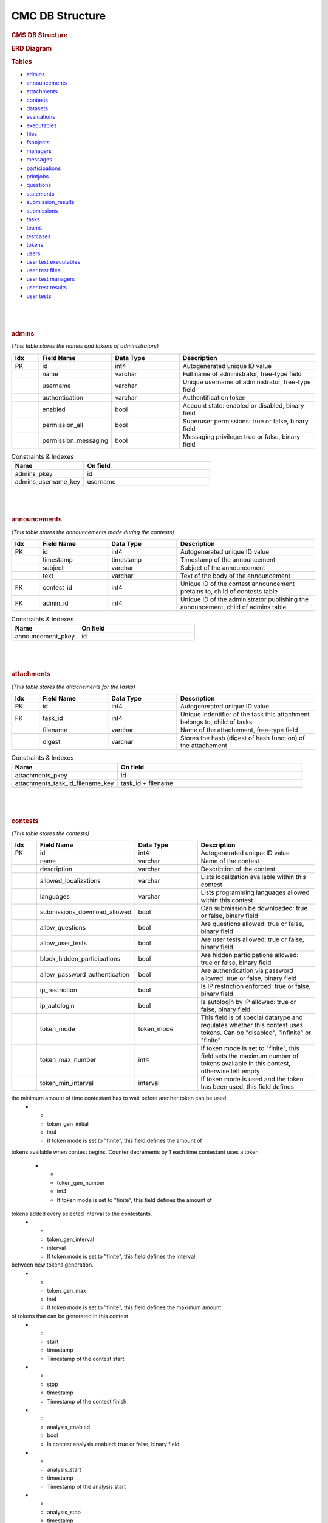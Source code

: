 ================
CMC DB Structure
================

.. container::

   .. rubric:: CMS DB Structure
      :name: cms-db-structure
      :class: text-center

   .. rubric:: ERD Diagram
      :name: erd-diagram

   |ERD Diagram|
   
   .. rubric:: Tables
      :name: tables

   -  `admins <#admins>`__
   -  `announcements <#announcements>`__
   -  `attachments <#attachments>`__
   -  `contests <#contests>`__
   -  `datasets <#datasets>`__
   -  `evaluations <#evaluations>`__
   -  `executables <#executables>`__
   -  `files <#files>`__
   -  `fsobjects <#fsobjects>`__
   -  `managers <#managers>`__
   -  `messages <#messages>`__
   -  `participations <#participations>`__
   -  `printjobs <#printjobs>`__
   -  `questions <#questions>`__
   -  `statements <#statements>`__
   -  `submission_results <#submission_results>`__
   -  `submissions <#submissions>`__
   -  `tasks <#tasks>`__
   -  `teams <#teams>`__
   -  `testcases <#testcases>`__
   -  `tokens <#tokens>`__
   -  `users <#users>`__
   -  `user test executables <#user_test_executables>`__
   -  `user test files <#user_test_files>`__
   -  `user test managers <#user_test_managers>`__
   -  `user test results <#user_test_results>`__
   -  `user tests <#user_tests>`__

.. container:: row justify-content-center p-5

| 
| 
| 

.. container:: col-md-12 mb-5
      :name: admins

      .. rubric:: **admins**
         :name: table-admins

      *(This table stores the names and tokens of administrators)*

.. list-table:: 
   :widths: 10 25 25 50
   :header-rows: 1
   
   * - Idx
     - Field Name
     - Data Type
     - Description
   * - PK
     - id
     - int4
     - Autogenerated unique ID value
   * -
     - name
     - varchar
     - Full name of administrator, free-type field
   * -
     - username
     - varchar
     - Unique username of administrator, free-type field
   * -
     - authentication
     - varchar
     - Authentification token
   * -
     - enabled
     - bool
     - Account state: enabled or disabled, binary field
   * -
     - permission_all
     - bool
     - Superuser permissions: true or false, binary field
   * -
     - permission_messaging
     - bool
     - Messaging privilege: true or false, binary field

.. list-table:: Constraints & Indexes
   :widths: 40 70
   :header-rows: 1

   * - Name
     - On field
   * - admins_pkey
     - id
   * - admins_username_key
     - username

| 
| 
| 

.. container:: col-md-12 mb-5
   :name: announcements

   .. rubric:: **announcements**
      :name: table-announcements

   *(This table stores the announcements made during the contests)*

.. list-table:: 
   :widths: 10 25 25 50
   :header-rows: 1
   
   * - Idx
     - Field Name
     - Data Type
     - Description
   * - PK
     - id
     - int4
     - Autogenerated unique ID value
   * - 
     - timestamp
     - timestamp
     - Timestamp of the announcement
   * - 
     - subject
     - varchar
     - Subject of the announcement
   * - 
     - text
     - varchar
     - Text of the body of the announcement
   * - FK
     - contest_id
     - int4
     - Unique ID of the contest announcement pretains to, child of contests table
   * - FK
     - admin_id
     - int4
     - Unique ID of the administrator publishing the announcement, child of admins table

.. list-table:: Constraints & Indexes
   :widths: 40 70
   :header-rows: 1

   * - Name
     - On field
   * - announcement_pkey
     - id

| 
| 
| 

.. container:: col-md-12 mb-5
   :name: attachments

   .. rubric:: **attachments**
      :name: table-attachments

   *(This table stores the attachements for the tasks)*
   
.. list-table:: 
   :widths: 10 25 25 50
   :header-rows: 1
   
   * - Idx
     - Field Name
     - Data Type
     - Description
   * - PK
     - id
     - int4
     - Autogenerated unique ID value
   * - FK
     - task_id
     - int4
     - Unique indentifier of the task this attachment belongs to, child of tasks
   * - 
     - filename
     - varchar
     - Name of the attachement, free-type field
   * - 
     - digest
     - varchar
     - Stores the hash (digest of hash function) of the attachement

.. list-table:: Constraints & Indexes
   :widths: 40 70
   :header-rows: 1

   * - Name
     - On field
   * - attachments_pkey
     - id
   * - attachments_task_id_filename_key
     - task_id + filename

| 
| 
| 

.. container:: col-md-12 mb-5
   :name: contests

   .. rubric:: **contests**
      :name: table-contests

   *(This table stores the contests)*

.. list-table:: 
   :widths: 10 25 25 50
   :header-rows: 1
   
   * - Idx
     - Field Name
     - Data Type
     - Description
   * - PK
     - id
     - int4
     - Autogenerated unique ID value
   * - 
     - name
     - varchar
     - Name of the contest
   * - 
     - description
     - varchar
     - Description of the contest
   * - 
     - allowed_localizations
     - varchar
     - Lists localization available within this contest
   * - 
     - languages
     - varchar
     - Lists programming languages allowed within this contest
   * - 
     - submissions_download_allowed
     - bool
     - Can submission be downloaded: true or false, binary field
   * - 
     - allow_questions
     - bool
     - Are questions allowed: true or false, binary field
   * - 
     - allow_user_tests
     - bool
     - Are user tests allowed: true or false, binary field
   * - 
     - block_hidden_participations
     - bool
     - Are hidden participations allowed: true or false, binary field
   * - 
     - allow_password_authentication
     - bool
     - Are authentication via password allowed: true or false, binary field
   * - 
     - ip_restriction
     - bool
     - Is IP restriction enforced: true or false, binary field
   * - 
     - ip_autologin
     - bool
     - Is autologin by IP allowed: true or false, binary field
   * - 
     - token_mode
     - token_mode
     - This field is of special datatype and regulates whether this contest uses tokens. Can be "disabled", "infinite" or "finite"
   * - 
     - token_max_number
     - int4
     - If token mode is set to "finite", this field sets the maximum number of tokens available in this contest, otherwise left empty
   * - 
     - token_min_interval
     - interval
     - If token mode is used and the token has been used, this field defines
the minimum amount of time contestant has to wait before another token can be used
   * - 
     - token_gen_initial
     - int4
     - If token mode is set to "finite", this field defines the amount of
tokens available when contest begins. Counter decrements by 1 each time
contestant uses a token
   * - 
     - token_gen_number
     - int4
     - If token mode is set to "finite", this field defines the amount of
tokens added every selected interval to the contestants.
   * - 
     - token_gen_interval
     - interval
     - If token mode is set to "finite", this field defines the interval
between new tokens generation.
   * - 
     - token_gen_max
     - int4
     - If token mode is set to "finite", this field defines the maximum amount
of tokens that can be generated in this contest
   * - 
     - start
     - timestamp
     - Timestamp of the contest start
   * - 
     - stop
     - timestamp
     - Timestamp of the contest finish
   * - 
     - analysis_enabled
     - bool
     - Is contest analysis enabled: true or false, binary field
   * - 
     - analysis_start
     - timestamp
     - Timestamp of the analysis start
   * - 
     - analysis_stop
     - timestamp
     - Timestamp of the analysis finish
   * - 
     - timezone
     - varchar
     - Timezone of the contest
   * - 
     - per_user_time
     - interval
     - If set to non-null value, this fields regulate the amount of time
contestant can participate in the timeframe of the contest
   * - 
     - max_submission_number
     - int4
     - This field sets the maximum number of submission each participant can make per contest
   * - 
     - max_user_test_number
     - int4
     - This field sets the maximum number of tests each participant can make
   * - 
     - min_submission_interval
     - interval
     - The minimum amount of time, in seconds, the user is required to wait
after a submission has been submitted before next one can be submitted
   * - 
     - min_user_test_interval
     - interval
     - The minimum amount of time, in seconds, the user is required to wait
after a test has been submitted before next one can be submitted
   * - 
     - score_precision
     - int4
     - This field sets the precision of the score showed to participants in
amount of decimals in float number

.. list-table:: Constraints & Indexes
   :widths: 40 70
   :header-rows: 1

   * - Name
     - On field
   * - contests_pkey
     - id
   * - contests_name_key
     - name


.. container:: col-md-12 mb-5
   :name: datasets

   .. rubric:: **Table datasets**
      :name: table-datasets

   *(This table stores the datasets)*
   Idx

Field Name
Data Type
Description
PK
id
int4
Autogenerated unique ID value
FK
task_id
int4
Unique indentifier of the task this dataset belongs to, child of tasks
description
varchar
Description of the dataset
autojudge
bool
Is auto judging enabled for this dataset: true or false, binary field
time_limit
float8
If used, sets the time limit on dataset availability
memory_limit
int8
Limits the size of the dataset
task_type
varchar
Stores the type of task this dataset is associated with
task_type_parameters
jsonb
Stores a json of task parameters
score_type
varchar
Type of scoring associated with this dataset
score_type_parameters
jsonb
Stores a json of scoring parameters
Indexes
datasets_id_task_id_key
ON id + task_id
datasets_pkey
ON id
datasets_task_id_description_key
ON task_id + description

.. container:: col-md-12 mb-5
   :name: evaluations

   .. rubric:: Table evaluations
      :name: table-evaluations

   *(This table stores the evaluations)*
   Idx

Field Name
Data Type
Description
PK
id
int4
Autogenerated unique ID value
FK
submission_id
int4
Unique ID of the submission, child of submissions
FK
dataset_id
int4
Unique ID of the dataset, child of datasets
FK
testcase_id
int4
Unique ID of the testcase, child of testcases
outcome
varchar
Stores the outcome of the evaluation
text
varchar
The text of the evaluation, expanding on outcome
execution_time
float8
The amount of CPU time it took to execute the subject of evaluation
execution_wall_clock_time
float8
The total amount of time it took to execute the subject of evaluation
execution_memory
int8
The amount of memory used during evaluation
evaluation_shard
int4
The amount of shards used
evaluation_sandbox
varchar
Sandbox used in evaluation
Indexes
evaluations_pkey
ON id
evaluations_submission_id_dataset_id_testcase_id_key
ON submission_id + dataset_id + testcase_id

.. container:: col-md-12 mb-5
   :name: executables

   .. rubric:: Table executables
      :name: table-executables

   *(This table stores the executables submitted by contestants)*
   Idx

Field Name
Data Type
Description
PK
id
int4
Autogenerated unique ID value
FK
submission_id
int4
Unique ID of the submission, child of submissions
FK
dataset_id
int4
Unique ID of the dataset, child of datasets
filename
varchar
Filename of the executable
digest
varchar
Stores the hash (digest of hash function) of the executable
Indexes
executables_pkey
ON id
executables_submission_id_dataset_id_filename_key
ON submission_id + dataset_id + filename

.. container:: col-md-12 mb-5
   :name: files

   .. rubric:: Table files
      :name: table-files

   *(This table stores the files submitted by contestants)*
   Idx

Field Name
Data Type
Description
PK
id
int4
Autogenerated unique ID value
FK
submission_id
int4
Unique ID of the submission, child of submissions
filename
varchar
Name of the file
digest
varchar
Stores the hash (digest of hash function) of the file
Indexes
files_pkey
ON id
files_submission_id_filename_key
ON submission_id + filename

.. container:: col-md-12 mb-5
   :name: fsobjects

   .. rubric:: Table fsobjects
      :name: table-fsobjects

   *(This table stores the log of object-related events)*
   Idx

Field Name
Data Type
Description
PK
digest
varchar
Stores the hash (digest of hash function) of the event
loid
oid
Unique object ID
description
varchar
Decription of the event
Indexes
fsobjects_pkey
ON digest

.. container:: col-md-12 mb-5
   :name: managers

   .. rubric:: Table managers
      :name: table-managers

   *(This table stores the so-called managers, grading scripts for
   allowed languages per dataset)*
   Idx

Field Name
Data Type
Description
PK
id
int4
Autogenerated unique ID value
FK
dataset_id
int4
Unique ID of the dataset, child of datasets
filename
varchar
The filename of the manager
digest
varchar
Stores the hash (digest of hash function) of the manager
Indexes
managers_pkey
ON id
managers_dataset_id_filename_key
ON dataset_id + filename

.. container:: col-md-12 mb-5
   :name: messages

   .. rubric:: Table messages
      :name: table-messages

   *(This table stores direct messages sent to contestants)*
   Idx

Field Name
Data Type
Description
PK
id
int4
Autogenerated unique ID value
timestamp
timestamp
Timestamp of when the message was sent
subject
varchar
Subject of the message
text
varchar
Text of the message
FK
participation_id
int4
Unique ID of the participant to whom the message was sent, child of
participants
FK
admin_id
int4
Unique ID of the administrator who sent the message, child of
administrators. Can be null
Indexes
messages_pkey
ON id

.. container:: col-md-12 mb-5
   :name: participations

   .. rubric:: Table participations
      :name: table-participations

   *(This table stores the access of users to the contests)*
   Idx

Field Name
Data Type
Description
PK
id
int4
A unique ID of each participation
ip
varchar
If access is login based, then the IP or mask is stored here
starting_time
varchar
the start time of the access
delay_time
varchar
If participation of contestant was delayed, the delay time is stored
here
extra_time
varchar
an extension time for the particular user
password
varchar
a password (plan or encrypted) for accessing a contests
hidden
bool
if '1', then the scores of the user will not be shown in Ranking
unrestricted
bool
If '1', then participation is not restricted
FK
contest_id
int4
Unique ID of the contest, child of contests
FK
user_id
int4
Unique ID of the user, child of users
FK
team_id
int4
Unique ID of the user's team, child of teams
Indexes
participations_pkey
ON id
participations_contest_id_user_id_key
ON contest_id + user_id

.. container:: col-md-12 mb-5
   :name: printjobs

   .. rubric:: Table print jobs
      :name: table-print-jobs

   *(This table stores the print jobs log)*
   Idx

Field Name
Data Type
Description
PK
id
int4
Autogenerated unique ID value
FK
participation_id
int4
Unique participation ID, child of participations
timestamp
timestamp
Timestamp of the print job
filename
varchar
Printed filename
digest
varchar
Stores the hash (digest of hash function) of the printjob
done
bool
Is the print job done: true or false, binary field
status
varchar
Status of the job
Indexes
printjobs_pkey
ON id

.. container:: col-md-12 mb-5
   :name: questions

   .. rubric:: Table questions
      :name: table-questions

   *(This table stores requests and questions from the participants
   during the contest)*
   Idx

Field Name
Data Type
Description
PK
id
int4
Autogenerated unique ID value
question_timestamp
timestamp
Precise timestamp of the request
subject
varchar
Subject of the request or question
text
varchar
The body of the request or question
reply_timestamp
timestamp
Timestamp of the reply by staff
ignored
bool
Is question ignored: true or false, binary field
reply_subject
varchar
The subject of the reply to the question or request
reply_text
varchar
The body of the reply
FK
participation_id
int4
Unique ID of participant, child of participations
FK
admin_id
int4
Unique ID of administrator, child of admins. Can be null
Indexes
questions_pkey
ON id

.. container:: col-md-12 mb-5
   :name: statements

   .. rubric:: Table statements
      :name: table-statements

   *(This table stores task statements in different languages)*
   Idx

Field Name
Data Type
Description
PK
id
int4
Autogenerated unique ID value
FK
task_id
int4
Unique task ID, child of tasks
language
varchar
Language code of the statement
digest
varchar
Stores the hash (digest of hash function) of the statement
Indexes
statements_pkey
ON id
statements_task_id_language_key
ON task_id + language

.. container:: col-md-12 mb-5
   :name: submission_results

   .. rubric:: Table submission_results
      :name: table-submission_results

   *(This table stores the result of each submission)*
   Idx

Field Name
Data Type
Description
FK \| PK
id
int4
Unique ID of the submission, child of submissions, part of Primary Key
FK \| PK
dataset_id
int4
Unique ID of the dataset, child of datasets, part of Primary Key
compilation_outcome
compilation_outcome
Stores the compilation outcome in a special datatype: can be ok or fail
compilation_text
varchar
Stores the status of the compilation
compilation_tries
int4
Stores the compilation tries count
compilation_stdout
varchar
Stores the output of the compilator
compilation_stderr
varchar
Stores the error produced by the compilator
compilation_time
float8
The amount of CPU time spent on compilation
compilation_wall_clock_time
float8
Total amount of time spent on compilation
compilation_memory
int8
The amount of memory used by the compilator
compilation_shard
int4
Shards split by the compilator
compilation_sandbox
varchar
Stores the location of the sandbox used in compilation
evaluation_outcome
evaluation_outcome
Stores the outcome of the evaluation in a special datatype, can be
either OK or null
evaluation_tries
int4
Amount of [additional] evaluation tries
score
float8
Score of the evaluation
score_details
jsonb
Stores json object with scoring details
public_score
float8
Score of the evaluation, available to public
public_score_details
jsonb
Stores json object with public scoring details
ranking_score_details
varchar
Details and ranks
Indexes
submission_results_pkey
ON submission_id + dataset_id

.. container:: col-md-12 mb-5
   :name: submissions

   .. rubric:: Table submissions
      :name: table-submissions

   *(This table stores submission details)*
   Idx

Field Name
Data Type
Description
PK
id
int4
Autogenerated unique ID value
FK
participation_id
int4
Unique ID of the participation, child of participations
FK
task_id
int4
Unique ID of the task, child of tasks
timestamp
timestamp
Precise timestamp of the submission
language
varchar
Programming language of the submission
comment
varchar
Free type field for comments
official
bool
Is the submission official: true or false, binary field
Indexes
submissions_pkey
ON participation_id

.. container:: col-md-12 mb-5
   :name: tasks

   .. rubric:: Table tasks
      :name: table-tasks

   *(This table stores tasks information)*
   Idx

Field Name
Data Type
Description
PK
id
int4
Autogenerated unique ID value
num
int4
Order of this task in the contest
FK
contest_id
int4
Unique ID of the contest this task belongs to, child of contests
name
varchar
Name of the task
title
varchar
Title of the task
submission_format
varchar
Format, in which submissions will be accepted
primary_statements
varchar
Associated primary statement, if available. Most likely to be referring
to the language of the statement
token_mode
token_mode
This field is of special datatype and regulates whether this task uses
tokens. Can be "disabled", "infinite" or "finite"
token_max_number
int4
If token mode is set to "finite", this field sets the maximum number of
tokens available for this task, otherwise left empty
token_min_interval
interval
If token mode is used and the token has been used, this field defines
the minimum amount of time contestant has to wait before another token
can be used
token_gen_initial
int4
If token mode is set to "finite", this field defines the amount of
tokens available when task begins. Counter decrements by 1 each time
contestant uses a token
token_gen_number
int4
If token mode is set to "finite", this field defines the amount of
tokens added every selected interval to the contestants.
token_gen_interval
interval
If token mode is set to "finite", this field defines the interval
between new tokens generation.
token_gen_max
int4
If token mode is set to "finite", this field defines the maximum amount
of tokens that can be generated for this task
max_submission_number
int4
This field sets the maximum number of submission each participant can
make per task
max_user_test_number
int4
This field sets the maximum number of tests each participant can make
per task
min_submission_interval
interval
The minimum amount of time, in seconds, the user is required to wait
after a submission has been submitted before next one can be submitted
min_user_test_interval
interval
The minimum amount of time, in seconds, the user is required to wait
after a test has been submitted before next one can be submitted
feedback_level
varchar
Level of feedback for this task
score_precision
int4
Scoring precision for this task
score_mode
score_mode
This field is of special datatype and regulates how this task will be
scored
FK
dataset_id
int4
Unique ID of the dataset used for this task, child of datasets
Indexes
tasks_pkey
ON id
tasks_contest_id_name_key
ON contest_id + name
tasks_contest_id_num_key
ON contest_id + num
tasks_name_key
ON name

.. container:: col-md-12 mb-5
   :name: teams

   .. rubric:: Table teams
      :name: table-teams

   *(Stores the list of teams, like 'AZE', 'FRA' and 'USA')*
   Idx

Field Name
Data Type
Description
PK
id
int4
The unique ID of the team
code
varchar
A short description of the team. In IOI, it's a country code in **ISO
3166-1 alpha-3 code** format
name
varchar
Full description of the team. In IOI, the name of the country.
Indexes
teams_pkey
ON id
teams_code_key
ON code

.. container:: col-md-12 mb-5
   :name: testcases

   .. rubric:: Table testcases
      :name: table-testcases

   *(Stores the details of testcases)*
   Idx

Field Name
Data Type
Description
PK
id
int4
Autogenerated unique ID value
FK
dataset_id
int4
Unique ID of the dataset used for this testcase, child of datasets
codename
varchar
Codename given to the testcase
public
bool
Is this testcase public: true or false, binary field
input
varchar
Input for the testcase
output
varchar
Output of the testcase
Indexes
testcases_pkey
ON id
testcases_dataset_id_codename_key
ON dataset_id + codename

.. container:: col-md-12 mb-5
   :name: tokens

   .. rubric:: Table tokens
      :name: table-tokens

   *(Stores tokens given or used if token_mode is enabled)*
   Idx

Field Name
Data Type
Description
PK
id
int4
Autogenerated unique ID value
FK
submission_id
int4
Unique value of the submission that used this token, child of
submissions
timestamp
timestamp
Timestamp of consumption
Indexes
tokens_pkey
ON id
tokens_submission_id_key
ON submission_id

.. container:: col-md-12 mb-5
   :name: users

   .. rubric:: Table users
      :name: table-users

   *(This table stores the list of all entered users. Adding a user to
   CMS does not guarantee the access to the contests. To grant an access
   to the contests, user shall exists in a participation table)*
   Idx

Field Name
Data Type
Description
PK
id
int4
A unique ID of the user
first_name
varchar
First name
last_name
varchar
Last name
username
varchar
Login name of the user. In IOI, it's usually associated with the country
code. Example: 'AZE1', 'ITA3' and 'SWE2'.
*Caution: avoid using "-" sign in logins, like 'SGP-4'.*
password
varchar
A password of the user is stored here. It can be plain or encrypted text
email
varchar
Email of the user
timezone
varchar
Timezone of the user
preferred_languages
varchar
Indexes
users_pkey
ON id
users_username_key
ON username

.. container:: col-md-12 mb-5
   :name: user_test_executables

   .. rubric:: Table user test executables
      :name: table-user-test-executables

   *(This table stores the test executables information )*
   Idx

Field Name
Data Type
Description
PK
id
int4
Autogenerated unique ID value
FK
user_test_id
int4
Unique ID of the user test, child of user_tests
FK
dataset_id
int4
Unique ID of the dataset used, child of datasets
filename
varchar
Filename of the test executable
digest
varchar
Stores the hash (digest of hash function) of the test executable
Indexes
user_test_executables_pkey
ON id
user_test_executables_user_test_id_dataset_id_filename_key
ON user_test_id + dataset_id + filename

.. container:: col-md-12 mb-5
   :name: user_test_files

   .. rubric:: Table user test files
      :name: table-user-test-files

   *(This table stores the test files information )*
   Idx

Field Name
Data Type
Description
PK
id
int4
Autogenerated unique ID value
FK
user_test_id
int4
Unique ID of the user test, child of user_tests
filename
varchar
The name of the test file
digest
varchar
Stores the hash (digest of hash function) of the test file
Indexes
user_test_files_pkey
ON id
user_test_files_user_test_id_filename_key
ON user_test_id + filename

.. container:: col-md-12 mb-5
   :name: user_test_managers

   .. rubric:: Table user test managers
      :name: table-user-test-managers

   *(This table stores the so-called test managers, grading scripts for
   allowed languages per dataset )*
   Idx

Field Name
Data Type
Description
PK
id
int4
Autogenerated unique ID value
FK
user_test_id
int4
Unique ID of the user test, child of user_tests
filename
varchar
Name of the file containing test manager
digest
varchar
Stores the hash (digest of hash function) of the test manager file
Indexes
user_test_managers_pkey
ON id
user_test_managers_user_test_id_filename_key
ON user_test_id + filename

.. container:: col-md-12 mb-5
   :name: user_test_results

   .. rubric:: Table user test results
      :name: table-user-test-results

   *(This table stores the results of test evaluations )*
   Idx

Field Name
Data Type
Description
PK \| FK
user_test_id
int4
Unique ID of the user test, child of user_tests, part of the primary key
PK \| FK
dataset_id
int4
Unique ID of the dataset, child of datasets, part of the primary key
output
varchar
Output of the test
compilation_outcome
varchar
Compilation outcome of the test compilation
compilation_text
varchar
Text of the compilation
compilation_tries
int4
Amount of times compilation was attempted
compilation_stdout
varchar
Output of the compiler
compilation_stderr
varchar
Error output of the compiler
compilation_time
float8
Amount of CPU time used during compilation
compilation_wall_clock_time
float8
Total amount of time used during compilation
compilation_memory
int8
Amount of memory used during compilation
compilation_shard
int4
Shards used during compilation
compilation_sandbox
varchar
Address of the sandbox used for compilation
evaluation_outcome
varchar
The outcome of the test evaluation
evaluation_text
varchar
Text of the evaluation
evaluation_tries
int4
Amount of tries evaluation was attempted
execution_time
float8
Amount of CPU time used during execution
execution_wall_clock_time
float8
Total amount of time used during execution
execution_memory
int8
Amount of memory used during execution
evaluation_shard
int4
Amount of shards
evaluation_sandbox
varchar
Address of the sandbox used for evaluation
Indexes
user_test_results_pkey
ON user_test_id + dataset_id

.. container:: col-md-12
   :name: user_tests

   .. rubric:: Table user tests
      :name: table-user-tests

   *(This table stores the user tests details )*
   Idx

Field Name
Data Type
Description
PK
id
int4
FK
participation_id
int4
Unique ID of the participation, child of participations
FK
task_id
int4
Unique ID of the task, child of tasks
timestamp
timestamp
Precise timestamp of the test
language
varchar
Programming language used
input
varchar
Input for the test
Indexes
ix_user_tests_participation_id
ON participation_id
user_tests_pkey
ON id

.. |ERD Diagram| image:: erd_logo.png
   :width: 100px
   :height: 100px
   :target: erd_cms.png
